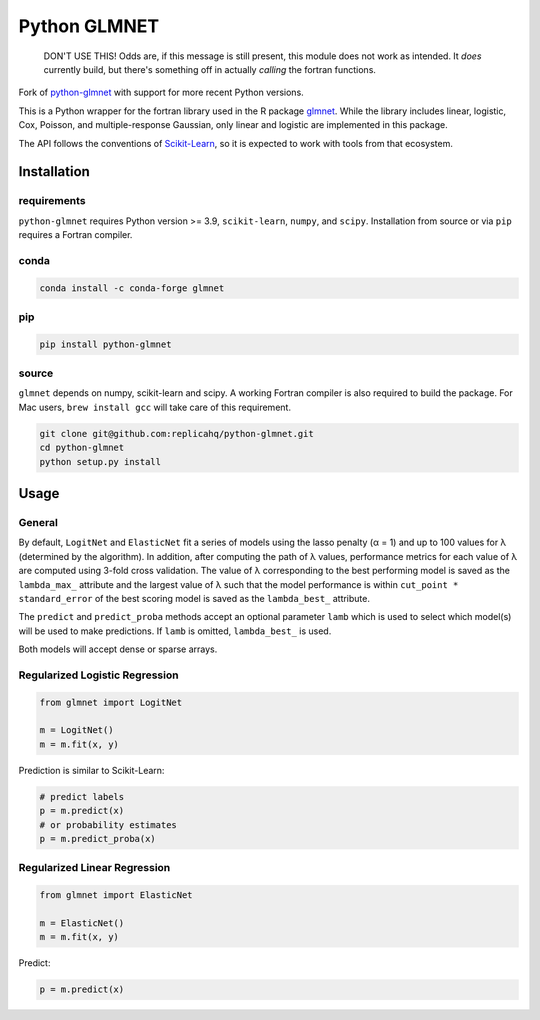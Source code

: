 Python GLMNET
=============

    DON'T USE THIS!
    Odds are, if this message is still present, this module does not work as intended.  It *does* currently build, but there's something off in actually *calling* the fortran functions.

|CircleCI| |PyPI| |PyVersions|

.. |CircleCI| image:: https://circleci.com/gh/civisanalytics/python-glmnet.svg?style=svg
    :target: https://circleci.com/gh/civisanalytics/python-glmnet
    :alt: Build status

.. |PyPI| image:: https://img.shields.io/pypi/v/python-glmnet.svg
   :target: https://pypi.org/project/python-glmnet/
   :alt: Latest version on PyPI

.. |PyVersions| image:: https://img.shields.io/pypi/pyversions/python-glmnet.svg
   :target: https://pypi.org/project/python-glmnet/
   :alt: Supported python versions for python-glmnet

Fork of `python-glmnet <https://github.com/replicahq/python-glmnet>`_ with support for more recent
Python versions.

This is a Python wrapper for the fortran library used in the R package
`glmnet <http://web.stanford.edu/~hastie/glmnet/glmnet_alpha.html>`__.
While the library includes linear, logistic, Cox, Poisson, and
multiple-response Gaussian, only linear and logistic are implemented in
this package.

The API follows the conventions of
`Scikit-Learn <http://scikit-learn.org/stable/>`__, so it is expected to
work with tools from that ecosystem.

Installation
------------

requirements
~~~~~~~~~~~~

``python-glmnet`` requires Python version >= 3.9, ``scikit-learn``, ``numpy``,
and ``scipy``. Installation from source or via ``pip`` requires a Fortran compiler.

conda
~~~~~

.. code:: bash

    conda install -c conda-forge glmnet


pip
~~~

.. code:: bash

    pip install python-glmnet


source
~~~~~~

``glmnet`` depends on numpy, scikit-learn and scipy.
A working Fortran compiler is also required to build the package.
For Mac users, ``brew install gcc`` will take care of this requirement.

.. code:: bash

    git clone git@github.com:replicahq/python-glmnet.git
    cd python-glmnet
    python setup.py install

Usage
-----

General
~~~~~~~

By default, ``LogitNet`` and ``ElasticNet`` fit a series of models using
the lasso penalty (α = 1) and up to 100 values for λ (determined by the
algorithm). In addition, after computing the path of λ values,
performance metrics for each value of λ are computed using 3-fold cross
validation. The value of λ corresponding to the best performing model is
saved as the ``lambda_max_`` attribute and the largest value of λ such
that the model performance is within ``cut_point * standard_error`` of
the best scoring model is saved as the ``lambda_best_`` attribute.

The ``predict`` and ``predict_proba`` methods accept an optional
parameter ``lamb`` which is used to select which model(s) will be used
to make predictions. If ``lamb`` is omitted, ``lambda_best_`` is used.

Both models will accept dense or sparse arrays.

Regularized Logistic Regression
~~~~~~~~~~~~~~~~~~~~~~~~~~~~~~~

.. code:: python

    from glmnet import LogitNet

    m = LogitNet()
    m = m.fit(x, y)

Prediction is similar to Scikit-Learn:

.. code:: python

    # predict labels
    p = m.predict(x)
    # or probability estimates
    p = m.predict_proba(x)

Regularized Linear Regression
~~~~~~~~~~~~~~~~~~~~~~~~~~~~~

.. code:: python

    from glmnet import ElasticNet

    m = ElasticNet()
    m = m.fit(x, y)

Predict:

.. code:: python

    p = m.predict(x)
